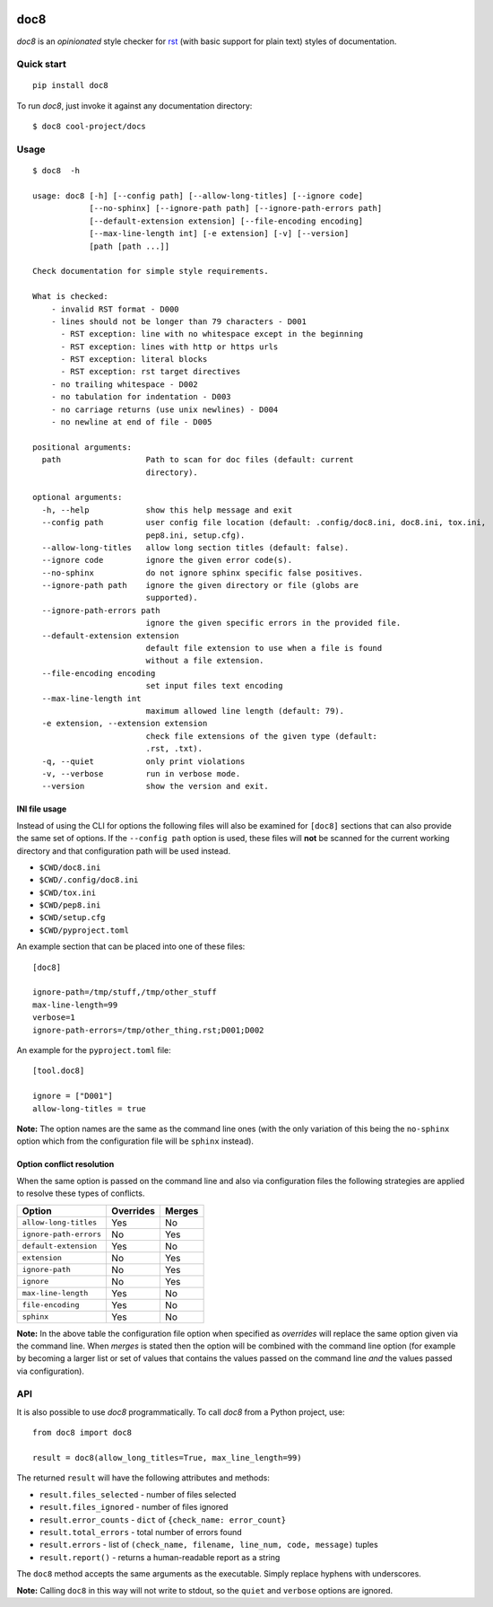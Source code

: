 .. image:: https://img.shields.io/pypi/v/doc8?logo=python&logoColor=white
   :target: https://pypi.org/project/doc8/
   :alt: PyPI

.. image:: https://img.shields.io/github/actions/workflow/status/PyCQA/doc8/tox.yml?label=tox&logo=github&logoColor=white
   :target: https://github.com/PyCQA/doc8/actions
   :alt: CI

.. image:: https://img.shields.io/pypi/l/doc8
   :target: https://github.com/PyCQA/doc8/blob/main/LICENSE
   :alt: PyPI - License

.. image:: https://img.shields.io/github/last-commit/pycqa/doc8
   :target: https://github.com/PyCQA/doc8/commits/main
   :alt: GitHub last commit

.. image:: https://img.shields.io/readthedocs/doc8/stable?logo=readthedocs&logoColor=white
   :target: https://doc8.readthedocs.io/en/stable/index.html
   :alt: Read the Docs (stable)

.. image:: https://assets.piptrends.com/get-last-month-downloads-badge/doc8.svg
    :target: https://piptrends.com/package/doc8
    :alt: doc8 Downloads Last Month by pip Trends

====
doc8
====

*doc8* is an *opinionated* style checker for rst__ (with basic support for
plain text) styles of documentation.

__ http://docutils.sourceforge.net/docs/ref/rst/introduction.html

Quick start
-----------

::

    pip install doc8

To run *doc8*, just invoke it against any documentation directory::

    $ doc8 cool-project/docs

Usage
-----

::

    $ doc8  -h

    usage: doc8 [-h] [--config path] [--allow-long-titles] [--ignore code]
                [--no-sphinx] [--ignore-path path] [--ignore-path-errors path]
                [--default-extension extension] [--file-encoding encoding]
                [--max-line-length int] [-e extension] [-v] [--version]
                [path [path ...]]

    Check documentation for simple style requirements.

    What is checked:
        - invalid RST format - D000
        - lines should not be longer than 79 characters - D001
          - RST exception: line with no whitespace except in the beginning
          - RST exception: lines with http or https urls
          - RST exception: literal blocks
          - RST exception: rst target directives
        - no trailing whitespace - D002
        - no tabulation for indentation - D003
        - no carriage returns (use unix newlines) - D004
        - no newline at end of file - D005

    positional arguments:
      path                  Path to scan for doc files (default: current
                            directory).

    optional arguments:
      -h, --help            show this help message and exit
      --config path         user config file location (default: .config/doc8.ini, doc8.ini, tox.ini,
                            pep8.ini, setup.cfg).
      --allow-long-titles   allow long section titles (default: false).
      --ignore code         ignore the given error code(s).
      --no-sphinx           do not ignore sphinx specific false positives.
      --ignore-path path    ignore the given directory or file (globs are
                            supported).
      --ignore-path-errors path
                            ignore the given specific errors in the provided file.
      --default-extension extension
                            default file extension to use when a file is found
                            without a file extension.
      --file-encoding encoding
                            set input files text encoding
      --max-line-length int
                            maximum allowed line length (default: 79).
      -e extension, --extension extension
                            check file extensions of the given type (default:
                            .rst, .txt).
      -q, --quiet           only print violations
      -v, --verbose         run in verbose mode.
      --version             show the version and exit.

INI file usage
~~~~~~~~~~~~~~

Instead of using the CLI for options the following files will also be examined
for ``[doc8]`` sections that can also provide the same set of options. If
the ``--config path`` option is used, these files will **not** be scanned for
the current working directory and that configuration path will be used
instead.

* ``$CWD/doc8.ini``
* ``$CWD/.config/doc8.ini``
* ``$CWD/tox.ini``
* ``$CWD/pep8.ini``
* ``$CWD/setup.cfg``
* ``$CWD/pyproject.toml``

An example section that can be placed into one of these files::

    [doc8]

    ignore-path=/tmp/stuff,/tmp/other_stuff
    max-line-length=99
    verbose=1
    ignore-path-errors=/tmp/other_thing.rst;D001;D002


An example for the ``pyproject.toml`` file::

    [tool.doc8]

    ignore = ["D001"]
    allow-long-titles = true

**Note:** The option names are the same as the command line ones (with the
only variation of this being the ``no-sphinx`` option which from the
configuration file will be ``sphinx`` instead).

Option conflict resolution
~~~~~~~~~~~~~~~~~~~~~~~~~~

When the same option is passed on the command line and also via configuration
files the following strategies are applied to resolve these types of conflicts.

======================   ===========  ========
Option                   Overrides    Merges
======================   ===========  ========
``allow-long-titles``    Yes          No
``ignore-path-errors``   No           Yes
``default-extension``    Yes          No
``extension``            No           Yes
``ignore-path``          No           Yes
``ignore``               No           Yes
``max-line-length``      Yes          No
``file-encoding``        Yes          No
``sphinx``               Yes          No
======================   ===========  ========

**Note:** In the above table the configuration file option when specified as
*overrides* will replace the same option given via the command line. When
*merges* is stated then the option will be combined with the command line
option (for example by becoming a larger list or set of values that contains
the values passed on the command line *and* the values passed via
configuration).


API
---

It is also possible to use *doc8* programmatically. To call *doc8* from a
Python project, use::

    from doc8 import doc8

    result = doc8(allow_long_titles=True, max_line_length=99)

The returned ``result`` will have the following attributes and methods:

* ``result.files_selected`` - number of files selected
* ``result.files_ignored`` - number of files ignored
* ``result.error_counts`` - ``dict`` of ``{check_name: error_count}``
* ``result.total_errors`` - total number of errors found
* ``result.errors`` - list of
  ``(check_name, filename, line_num, code, message)`` tuples
* ``result.report()`` - returns a human-readable report as a string

The ``doc8`` method accepts the same arguments as the executable. Simply
replace hyphens with underscores.

**Note:** Calling ``doc8`` in this way will not write to stdout, so the
``quiet`` and ``verbose`` options are ignored.
